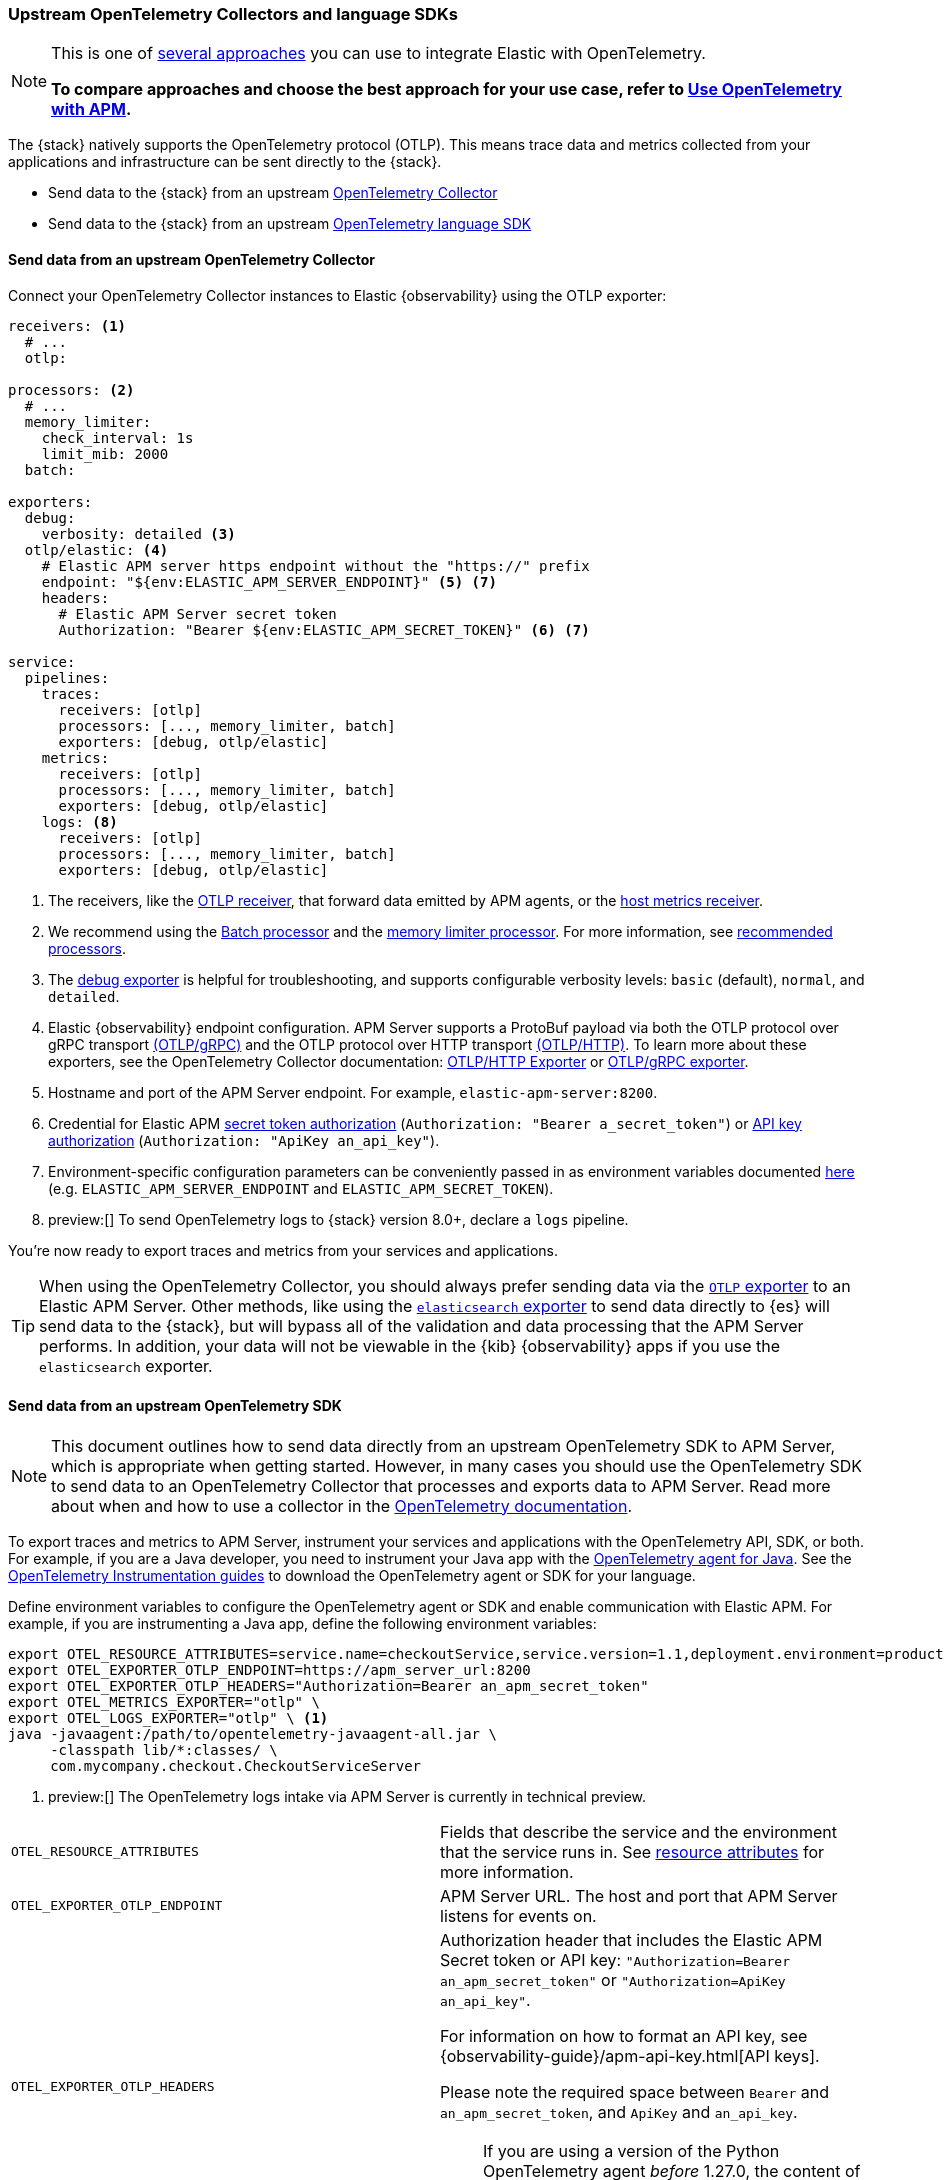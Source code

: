 [[apm-open-telemetry-direct]]
=== Upstream OpenTelemetry Collectors and language SDKs

[NOTE]
====
This is one of <<apm-open-telemetry,several approaches>> you can use to integrate Elastic with OpenTelemetry.

*To compare approaches and choose the best approach for your use case, refer to <<apm-open-telemetry,Use OpenTelemetry with APM>>.*
====

The {stack} natively supports the OpenTelemetry protocol (OTLP).
This means trace data and metrics collected from your applications and infrastructure can
be sent directly to the {stack}.

* Send data to the {stack} from an upstream <<apm-connect-open-telemetry-collector,OpenTelemetry Collector>>
* Send data to the {stack} from an upstream <<apm-instrument-apps-otel,OpenTelemetry language SDK>>

[discrete]
[[apm-connect-open-telemetry-collector]]
==== Send data from an upstream OpenTelemetry Collector

Connect your OpenTelemetry Collector instances to Elastic {observability} using the OTLP exporter:

[source,yaml]
----
receivers: <1>
  # ...
  otlp:

processors: <2>
  # ...
  memory_limiter:
    check_interval: 1s
    limit_mib: 2000
  batch:

exporters:
  debug:
    verbosity: detailed <3>
  otlp/elastic: <4>
    # Elastic APM server https endpoint without the "https://" prefix
    endpoint: "${env:ELASTIC_APM_SERVER_ENDPOINT}" <5> <7>
    headers:
      # Elastic APM Server secret token
      Authorization: "Bearer ${env:ELASTIC_APM_SECRET_TOKEN}" <6> <7>

service:
  pipelines:
    traces:
      receivers: [otlp]
      processors: [..., memory_limiter, batch]
      exporters: [debug, otlp/elastic]
    metrics:
      receivers: [otlp]
      processors: [..., memory_limiter, batch]
      exporters: [debug, otlp/elastic]
    logs: <8>
      receivers: [otlp]
      processors: [..., memory_limiter, batch]
      exporters: [debug, otlp/elastic]
----
<1> The receivers, like the
https://github.com/open-telemetry/opentelemetry-collector/tree/main/receiver/otlpreceiver[OTLP receiver], that forward data emitted by APM agents, or the https://github.com/open-telemetry/opentelemetry-collector-contrib/tree/main/receiver/hostmetricsreceiver[host metrics receiver].
<2> We recommend using the https://github.com/open-telemetry/opentelemetry-collector/blob/main/processor/batchprocessor/README.md[Batch processor] and the https://github.com/open-telemetry/opentelemetry-collector/blob/main/processor/memorylimiterprocessor/README.md[memory limiter processor]. For more information, see https://github.com/open-telemetry/opentelemetry-collector/blob/main/processor/README.md#recommended-processors[recommended processors].
<3> The https://github.com/open-telemetry/opentelemetry-collector/tree/main/exporter/debugexporter[debug exporter] is helpful for troubleshooting, and supports configurable verbosity levels: `basic` (default), `normal`, and `detailed`.
<4> Elastic {observability} endpoint configuration.
APM Server supports a ProtoBuf payload via both the OTLP protocol over gRPC transport https://opentelemetry.io/docs/specs/otlp/#otlpgrpc[(OTLP/gRPC)]
and the OTLP protocol over HTTP transport https://opentelemetry.io/docs/specs/otlp/#otlphttp[(OTLP/HTTP)].
To learn more about these exporters, see the OpenTelemetry Collector documentation:
https://github.com/open-telemetry/opentelemetry-collector/tree/main/exporter/otlphttpexporter[OTLP/HTTP Exporter] or
https://github.com/open-telemetry/opentelemetry-collector/tree/main/exporter/otlpexporter[OTLP/gRPC exporter].
<5> Hostname and port of the APM Server endpoint. For example, `elastic-apm-server:8200`.
<6> Credential for Elastic APM <<apm-secret-token,secret token authorization>> (`Authorization: "Bearer a_secret_token"`) or <<apm-api-key,API key authorization>> (`Authorization: "ApiKey an_api_key"`).
<7> Environment-specific configuration parameters can be conveniently passed in as environment variables documented https://opentelemetry.io/docs/collector/configuration/#environment-variables[here] (e.g. `ELASTIC_APM_SERVER_ENDPOINT` and `ELASTIC_APM_SECRET_TOKEN`).
<8>  preview:[] To send OpenTelemetry logs to {stack} version 8.0+, declare a `logs` pipeline.

You're now ready to export traces and metrics from your services and applications.

TIP: When using the OpenTelemetry Collector, you should always prefer sending data via the https://github.com/open-telemetry/opentelemetry-collector/tree/main/exporter/otlphttpexporter[`OTLP` exporter] to an Elastic APM Server.
Other methods, like using the https://github.com/open-telemetry/opentelemetry-collector-contrib/tree/main/exporter/elasticsearchexporter[`elasticsearch` exporter] to send data directly to {es} will send data to the {stack},
but will bypass all of the validation and data processing that the APM Server performs.
In addition, your data will not be viewable in the {kib} {observability} apps if you use the `elasticsearch` exporter.

[discrete]
[[apm-instrument-apps-otel]]
==== Send data from an upstream OpenTelemetry SDK

[NOTE]
====
This document outlines how to send data directly from an upstream OpenTelemetry SDK to APM Server, which is appropriate when getting started. However, in many cases you should use the OpenTelemetry SDK to send data to an OpenTelemetry Collector that processes and exports data to APM Server. Read more about when and how to use a collector in the https://opentelemetry.io/docs/collector/#when-to-use-a-collector[OpenTelemetry documentation].
====

To export traces and metrics to APM Server, instrument your services and applications
with the OpenTelemetry API, SDK, or both. For example, if you are a Java developer, you need to instrument your Java app with the
https://github.com/open-telemetry/opentelemetry-java-instrumentation[OpenTelemetry agent for Java].
See the https://opentelemetry.io/docs/instrumentation/[OpenTelemetry Instrumentation guides] to download the
OpenTelemetry agent or SDK for your language.

Define environment variables to configure the OpenTelemetry agent or SDK and enable communication with Elastic APM.
For example, if you are instrumenting a Java app, define the following environment variables:

[source,bash]
----
export OTEL_RESOURCE_ATTRIBUTES=service.name=checkoutService,service.version=1.1,deployment.environment=production
export OTEL_EXPORTER_OTLP_ENDPOINT=https://apm_server_url:8200
export OTEL_EXPORTER_OTLP_HEADERS="Authorization=Bearer an_apm_secret_token"
export OTEL_METRICS_EXPORTER="otlp" \
export OTEL_LOGS_EXPORTER="otlp" \ <1>
java -javaagent:/path/to/opentelemetry-javaagent-all.jar \
     -classpath lib/*:classes/ \
     com.mycompany.checkout.CheckoutServiceServer
----
<1> preview:[] The OpenTelemetry logs intake via APM Server is currently in technical preview.

|===

| `OTEL_RESOURCE_ATTRIBUTES` | Fields that describe the service and the environment that the service runs in. See
<<apm-open-telemetry-resource-attributes,resource attributes>> for more information.

| `OTEL_EXPORTER_OTLP_ENDPOINT` | APM Server URL. The host and port that APM Server listens for events on.

| `OTEL_EXPORTER_OTLP_HEADERS` a| Authorization header that includes the Elastic APM Secret token or API key: `"Authorization=Bearer an_apm_secret_token"` or `"Authorization=ApiKey an_api_key"`.

For information on how to format an API key, see
{observability-guide}/apm-api-key.html[API keys].

Please note the required space between `Bearer` and `an_apm_secret_token`, and `ApiKey` and `an_api_key`.

NOTE: If you are using a version of the Python OpenTelemetry agent _before_ 1.27.0, the content of the header _must_ be URL-encoded. You can use the Python standard library's `urllib.parse.quote` function to encode the content of the header.

| `OTEL_METRICS_EXPORTER` | Metrics exporter to use. See https://opentelemetry.io/docs/specs/otel/configuration/sdk-environment-variables/#exporter-selection[exporter selection] for more information.

| `OTEL_LOGS_EXPORTER` | Logs exporter to use. See https://opentelemetry.io/docs/specs/otel/configuration/sdk-environment-variables/#exporter-selection[exporter selection] for more information.

|===

You are now ready to collect traces and <<apm-open-telemetry-collect-metrics,metrics>> before <<apm-open-telemetry-verify-metrics,verifying metrics>>
and <<apm-open-telemetry-visualize,visualizing metrics>> in {kib}.

[discrete]
[[apm-open-telemetry-proxy-apm]]
==== Proxy requests to APM Server

APM Server supports both the https://opentelemetry.io/docs/specs/otlp/#otlpgrpc[OTLP/gRPC] and https://opentelemetry.io/docs/specs/otlp/#otlphttp[OTLP/HTTP] protocol on the same port as Elastic APM agent requests. For ease of setup, we recommend using OTLP/HTTP when proxying or load balancing requests to the APM Server.

If you use the OTLP/gRPC protocol, requests to the APM Server must use either HTTP/2 over TLS or HTTP/2 Cleartext (H2C). No matter which protocol is used, OTLP/gRPC requests will have the header: `"Content-Type: application/grpc"`.

When using a layer 7 (L7) proxy like AWS ALB, requests must be proxied in a way that ensures requests to the APM Server follow the rules outlined above. For example, with ALB you can create rules to select an alternative backend protocol based on the headers of requests coming into ALB. In this example, you'd select the gRPC protocol when the  `"Content-Type: application/grpc"` header exists on a request.

For more information on how to configure an AWS ALB to support gRPC, see this AWS blog post:
https://aws.amazon.com/blogs/aws/new-application-load-balancer-support-for-end-to-end-http-2-and-grpc/[Application Load Balancer Support for End-to-End HTTP/2 and gRPC].

For more information on how APM Server services gRPC requests, see
https://github.com/elastic/apm-server/blob/main/dev_docs/otel.md#muxing-grpc-and-http11[Muxing gRPC and HTTP/1.1].

[discrete]
[[apm-open-telemetry-direct-next]]
==== Next steps

* <<apm-open-telemetry-collect-metrics>>
* Learn about the <<apm-open-telemetry-known-limitations,limitations of this integration>>
